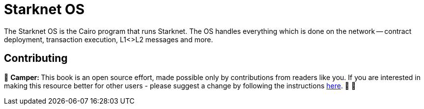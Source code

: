 [id="starknet_os"]

= Starknet OS

The Starknet OS is the Cairo program that runs Starknet.
The OS handles everything which is done on the network -- contract deployment, transaction execution, L1<>L2 messages and more.

== Contributing

🎯 +++<strong>+++Camper: +++</strong>+++ This book is an open source effort, made possible only by contributions from readers like you. If you are interested in making this resource better for other users - please suggest a change by following the instructions https://github.com/starknet-edu/basecamp/blob/antora-front/CONTRIBUTING.adoc[here]. 🎯 🎯
